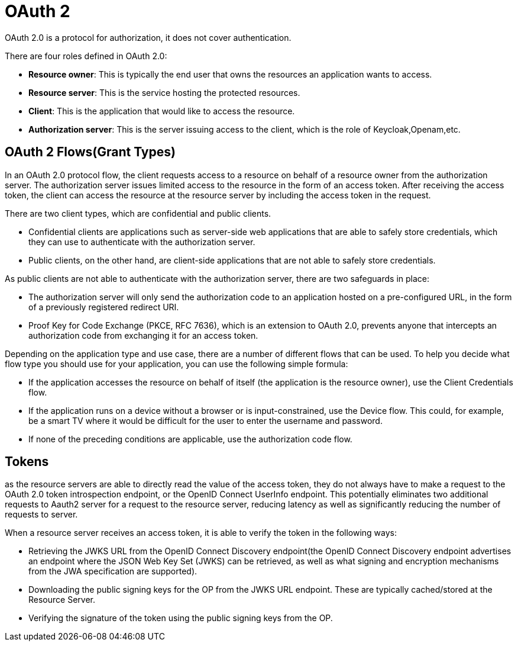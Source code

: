 = OAuth 2
:figures: 09-security

OAuth 2.0 is a protocol for authorization, it does not cover authentication.

There are four roles defined in OAuth 2.0:

* *Resource owner*: This is typically the end user that owns the resources an application
wants to access.
* *Resource server*: This is the service hosting the protected resources.
* *Client*: This is the application that would like to access the resource.
* *Authorization server*: This is the server issuing access to the client, which is the role of Keycloak,Openam,etc.

== OAuth 2 Flows(Grant Types)

In an OAuth 2.0 protocol flow, the client requests access to a resource on behalf of a resource owner from the authorization server. The authorization server issues limited access to the resource in the form of an access token. After receiving the access token, the client can access the resource at the resource server by including the access token in the request.

There are two client types, which are confidential and public clients.

* Confidential clients are applications such as server-side web applications that are able to safely store credentials, which they can use to authenticate with the authorization server.
* Public clients, on the other hand, are client-side applications that are not able to safely store credentials.

As public clients are not able to authenticate with the authorization server, there are two safeguards in place:

* The authorization server will only send the authorization code to an application hosted on a pre-configured URL, in the form of a previously registered redirect URI.
* Proof Key for Code Exchange (PKCE, RFC 7636), which is an extension to OAuth 2.0, prevents anyone that intercepts an authorization code from exchanging it for an access token.

Depending on the application type and use case, there are a number of different flows that can be used. To help you decide what flow type you should use for your application, you can use the following simple formula:

* If the application accesses the resource on behalf of itself (the application is the resource owner), use the Client Credentials flow.
* If the application runs on a device without a browser or is input-constrained, use the Device flow. This could, for example, be a smart TV where it would be difficult for the user to enter the username and password.
* If none of the preceding conditions are applicable, use the authorization code flow.

== Tokens

as the resource servers are  able to directly read the value of the access token,
they do not always have to make a request to the OAuth 2.0 token introspection endpoint, or the OpenID Connect UserInfo endpoint. This potentially eliminates two additional requests to Aauth2 server for a request to the resource server, reducing latency as well as significantly reducing the number of requests to server.

When a resource server receives an access token, it is able to verify the token in the following ways:

* Retrieving the JWKS URL from the OpenID Connect Discovery endpoint(the OpenID Connect Discovery endpoint advertises an endpoint where the JSON Web Key Set (JWKS) can be retrieved, as well as what signing and encryption mechanisms from the JWA specification are supported).
* Downloading the public signing keys for the OP from the JWKS URL endpoint. These are
typically cached/stored at the Resource Server.
* Verifying the signature of the token using the public signing keys from the OP.
